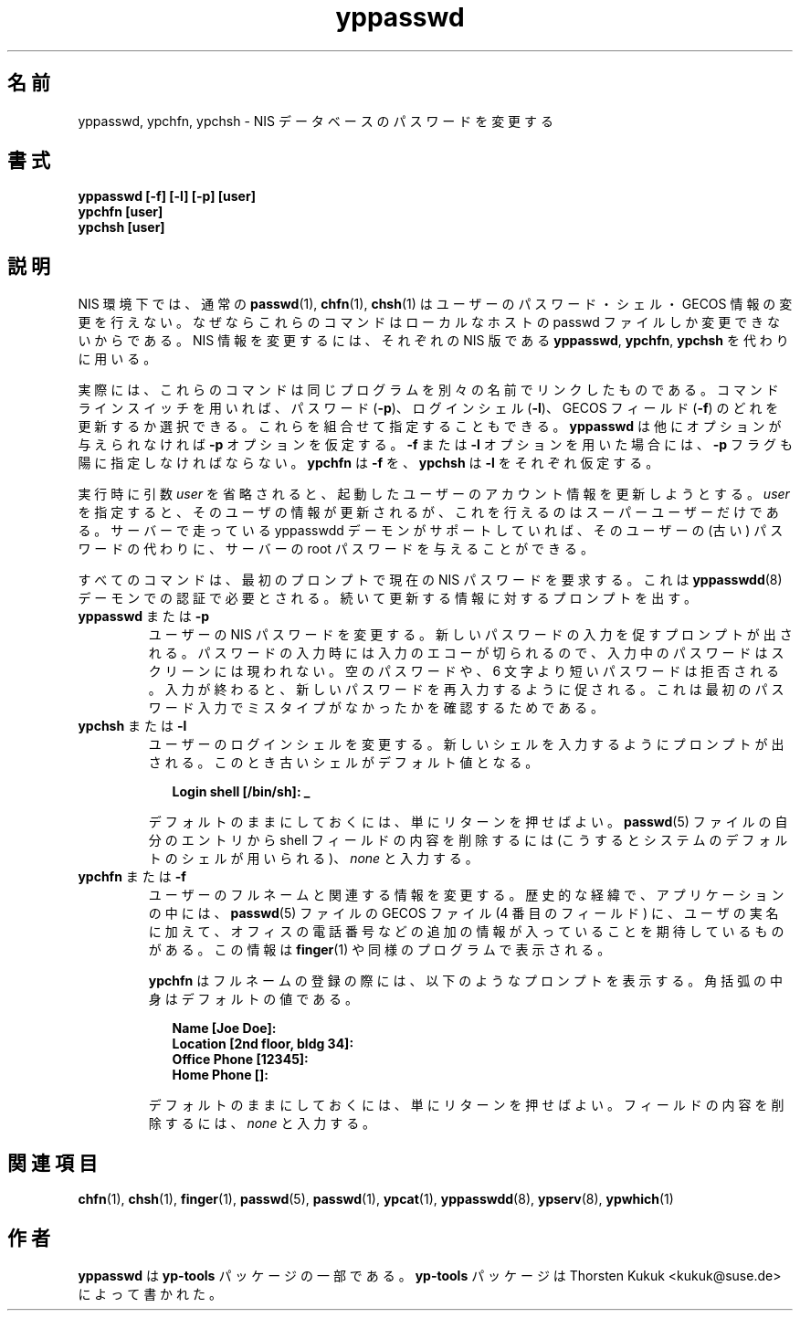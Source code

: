 .\" -*- nroff -*-
.\" Copyright (C) 1998, 1999, 2001 Thorsten Kukuk
.\" This file is part of the yp-tools.
.\" Author: Thorsten Kukuk <kukuk@suse.de>
.\"
.\" This program is free software; you can redistribute it and/or modify
.\" it under the terms of the GNU General Public License version 2 as
.\"  published by the Free Software Foundation.
.\"
.\" This program is distributed in the hope that it will be useful,
.\" but WITHOUT ANY WARRANTY; without even the implied warranty of
.\" MERCHANTABILITY or FITNESS FOR A PARTICULAR PURPOSE.  See the
.\" GNU General Public License for more details.
.\"
.\" You should have received a copy of the GNU General Public License
.\" along with this program; if not, write to the Free Software Foundation,
.\" Inc., 59 Temple Place - Suite 330, Boston, MA 02111-1307, USA.
.\"
.\"*******************************************************************
.\"
.\" This file was generated with po4a. Translate the source file.
.\"
.\"*******************************************************************
.\"
.\" Japanese Version Copyright (c) 1999 NAKANO Takeo all rights reserved.
.\" Translated Tue Sep 14 1999 by NAKANO Takeo <nakano@apm.seikei.ac.jp>
.\"
.TH yppasswd 1 "May 1998" "YP Tools 2.8" 
.SH 名前
yppasswd, ypchfn, ypchsh \- NIS データベースのパスワードを変更する
.SH 書式
\fByppasswd [\-f] [\-l] [\-p] [user]\fP
.br
\fBypchfn [user]\fP
.br
\fBypchsh [user]\fP
.SH 説明
NIS 環境下では、通常の \fBpasswd\fP(1), \fBchfn\fP(1), \fBchsh\fP(1)  はユーザーのパスワード・シェル・GECOS
情報の変更を行えない。 なぜならこれらのコマンドはローカルなホストの passwd ファイルしか 変更できないからである。 NIS
情報を変更するには、それぞれの NIS 版である \fByppasswd\fP, \fBypchfn\fP, \fBypchsh\fP を代わりに用いる。
.P
実際には、これらのコマンドは同じプログラムを 別々の名前でリンクしたものである。 コマンドラインスイッチを用いれば、 パスワード (\fB\-p\fP)、
ログインシェル (\fB\-l\fP)、 GECOS フィールド (\fB\-f\fP)  のどれを更新するか選択できる。 これらを組合せて指定することもできる。
\fByppasswd\fP は他にオプションが与えられなければ \fB\-p\fP オプションを仮定する。 \fB\-f\fP または \fB\-l\fP
オプションを用いた場合には、 \fB\-p\fP フラグも陽に指定しなければならない。 \fBypchfn\fP は \fB\-f\fP を、 \fBypchsh\fP は
\fB\-l\fP をそれぞれ仮定する。
.P
実行時に引数 \fIuser\fP を省略されると、起動したユーザーのアカウント情報を更新しようとする。 \fIuser\fP
を指定すると、そのユーザの情報が更新されるが、これを行えるのは スーパーユーザーだけである。 サーバーで走っている yppasswdd
デーモンがサポートしていれば、 そのユーザーの (古い) パスワードの代わりに、サーバーの root パスワードを与えることができる。
.P
.\"
.\"
すべてのコマンドは、最初のプロンプトで現在の NIS パスワードを要求する。 これは \fByppasswdd\fP(8)  デーモンでの認証で必要とされる。
続いて更新する情報に対するプロンプトを出す。
.IP "\fByppasswd\fP または \fB\-p\fP"
.\"
.\"
ユーザーの NIS パスワードを変更する。新しいパスワードの入力を促す プロンプトが出される。パスワードの入力時には入力のエコーが切られるので、
入力中のパスワードはスクリーンには現われない。空のパスワードや、 6 文字より短いパスワードは拒否される。入力が終わると、
新しいパスワードを再入力するように促される。 これは最初のパスワード入力でミスタイプがなかったかを確認するためである。
.IP "\fBypchsh\fP または \fB\-l\fP"
ユーザーのログインシェルを変更する。新しいシェルを入力するように プロンプトが出される。このとき古いシェルがデフォルト値となる。
.IP
.in +2n
.nf
\fBLogin shell [/bin/sh]: _\fP
.fi
.in
.IP
.\"
.\"
デフォルトのままにしておくには、単にリターンを押せばよい。 \fBpasswd\fP(5)  ファイルの自分のエントリから shell
フィールドの内容を削除するには (こうするとシステムのデフォルトのシェルが用いられる)、 \fInone\fP と入力する。
.IP "\fBypchfn\fP または \fB\-f\fP"
ユーザーのフルネームと関連する情報を変更する。
歴史的な経緯で、アプリケーションの中には、
\fBpasswd\fP(5) ファイルの GECOS ファイル (4 番目のフィールド) に、
ユーザの実名に加えて、オフィスの電話番号などの追加の情報が入っている
ことを期待しているものがある。
この情報は \fBfinger\fP(1) や同様のプログラムで表示される。
.IP
\fBypchfn\fP はフルネームの登録の際には、以下のようなプロンプトを表示する。
角括弧の中身はデフォルトの値である。
.IP
.in +2n
.nf
\fBName [Joe Doe]:
Location [2nd floor, bldg 34]:
Office Phone [12345]:
Home Phone []:\fP
.fi
.in
.IP
デフォルトのままにしておくには、単にリターンを押せばよい。 フィールドの内容を削除するには、 \fInone\fP と入力する。
.SH 関連項目
\fBchfn\fP(1), \fBchsh\fP(1), \fBfinger\fP(1), \fBpasswd\fP(5), \fBpasswd\fP(1),
\fBypcat\fP(1), \fByppasswdd\fP(8), \fBypserv\fP(8), \fBypwhich\fP(1)
.LP
.SH 作者
\fByppasswd\fP は \fByp\-tools\fP パッケージの一部である。 \fByp\-tools\fP パッケージは Thorsten Kukuk
<kukuk@suse.de> によって書かれた。
